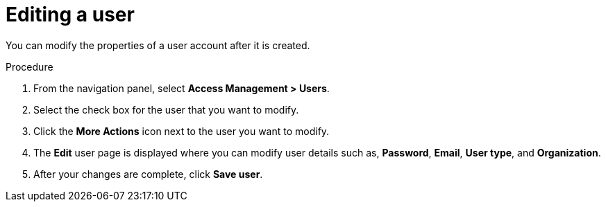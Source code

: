 :_mod-docs-content-type: PROCEDURE

[id="gw-editing-a-user"]

= Editing a user

You can modify the properties of a user account after it is created.

.Procedure

. From the navigation panel, select *Access Management > Users*.

. Select the check box for the user that you want to modify.

. Click the *More Actions* icon next to the user you want to modify.

. The *Edit* user page is displayed where you can modify user details such as, *Password*, *Email*, *User type*, and *Organization*.

. After your changes are complete, click *Save user*.